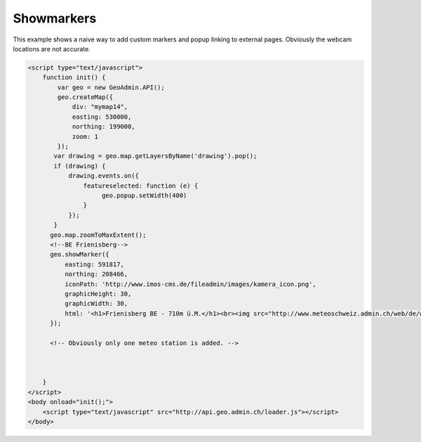 .. raw:: html

   <script language=javascript type='text/javascript'>

   function hidediv(div, showDiv, hideDiv) {
      document.getElementById(div).style.visibility = 'hidden';
      document.getElementById(div).style.display = 'none';
      document.getElementById(hideDiv).style.visibility = 'hidden';
      document.getElementById(hideDiv).style.display = 'none';
      document.getElementById(showDiv).style.visibility = 'visible';
      document.getElementById(showDiv).style.display = 'block';
   }

   function showdiv(div, showDiv, hideDiv) {
      document.getElementById(div).style.visibility = 'visible';
      document.getElementById(div).style.display = 'block';
      document.getElementById(showDiv).style.visibility = 'hidden';
      document.getElementById(showDiv).style.display = 'none';
      document.getElementById(hideDiv).style.visibility = 'visible';
      document.getElementById(hideDiv).style.display = 'block';
   }
   </script>

Showmarkers
-----------

This example shows a naive way to add custom markers and popup linking to external pages. Obviously the webcam locations are not accurate.

.. raw:: html

   <body>
      <div id="mymap14" style="width:500px;height:340px;border:1px solid grey;padding: 0 0 0 0;margin:10px !important;"></div>
   </body>

.. raw:: html

    <a id="showRef14" href="javascript:showdiv('codeBlock14','showRef14','hideRef14')" style="display: none; visibility: hidden; margin:10px !important;">Show code</a>
    <a id="hideRef14" href="javascript:hidediv('codeBlock14','showRef14','hideRef14')" style="margin:10px !important;">Hide code</a>
    <div id="codeBlock14" style="margin:10px !important;">

.. code-block:: html

   <script type="text/javascript">
       function init() {
           var geo = new GeoAdmin.API();
           geo.createMap({
               div: "mymap14",
               easting: 530000,
               northing: 199000,
               zoom: 1
           });
          var drawing = geo.map.getLayersByName('drawing').pop();
          if (drawing) {
              drawing.events.on({
                  featureselected: function (e) {
                       geo.popup.setWidth(400)
                  }
              });
          }
         geo.map.zoomToMaxExtent();
         <!--BE Frienisberg-->
         geo.showMarker({
             easting: 591817,
             northing: 208466,
             iconPath: 'http://www.imos-cms.de/fileadmin/images/kamera_icon.png',
             graphicHeight: 30,
             graphicWidth: 30,
             html: '<h1>Frienisberg BE - 710m ü.M.</h1><br><img src="http://www.meteoschweiz.admin.ch/web/de/wetter/aktuelles_wetter/kamerabilder.Par.0011.Data.jpg" /><br><h1>Viertages-Wetterprognose BERN (Quelle: meteo.ch):</h1><br><img src="http://www.meteo.ch/_mdata/de_ch_ort_bern_1.jpg" />&nbsp;<img src="http://www.meteo.ch/_mdata/de_ch_ort_bern_2.jpg" />&nbsp;<img src="http://www.meteo.ch/_mdata/de_ch_ort_bern_3.jpg" />&nbsp;<img src="http://www.meteo.ch/_mdata/de_ch_ort_bern_4.jpg" />'
         });
         
         <!-- Obviously only one meteo station is added. -->
         


       }
   </script>
   <body onload="init();">
       <script type="text/javascript" src="http://api.geo.admin.ch/loader.js"></script>       
   </body>    

.. raw:: html

    </div>

.. raw:: html


   <script type="text/javascript">
      var geo;
       function init() {
           
           geo = new GeoAdmin.API();
           geo.createMap({
               div: "mymap14",
               easting: 530000,
               northing: 199000,
               zoom: 1
           });
           var drawing = geo.map.getLayersByName('drawing').pop();
           if (drawing) {
               drawing.events.on({featureselected: function(e){geo.popup.setWidth(400)}});
           }
           geo.map.zoomToMaxExtent();
           <!--BE Frienisberg-->
           geo.showMarker({easting:591817,northing:208466,
                    iconPath:'http://www.imos-cms.de/fileadmin/images/kamera_icon.png',graphicHeight:30,graphicWidth:30,
                    html:'<h1>Frienisberg BE - 710m ü.M.</h1><br><img src="http://www.meteoschweiz.admin.ch/web/de/wetter/aktuelles_wetter/kamerabilder.Par.0011.Data.jpg" /><br><h1>Viertages-Wetterprognose BERN (Quelle: meteo.ch):</h1><br><img src="http://www.meteo.ch/_mdata/de_ch_ort_bern_1.jpg" />&nbsp;<img src="http://www.meteo.ch/_mdata/de_ch_ort_bern_2.jpg" />&nbsp;<img src="http://www.meteo.ch/_mdata/de_ch_ort_bern_3.jpg" />&nbsp;<img src="http://www.meteo.ch/_mdata/de_ch_ort_bern_4.jpg" />'});

           <!--BE Sigriswil-->
                geo.showMarker({easting:621012,northing:173991,
                    iconPath:'http://www.imos-cms.de/fileadmin/images/kamera_icon.png',graphicHeight:30,graphicWidth:30,
                    html:'<h1>Sigriswil BE - 730m ü.M.</h1><br><img src="http://www.meteoschweiz.admin.ch/web/de/wetter/aktuelles_wetter/kamerabilder.Par.0025.Data.jpg" /><br><h1>Viertages-Wetterprognose BERN (Quelle: meteo.ch):</h1><br><img src="http://www.meteo.ch/_mdata/de_ch_ort_bern_1.jpg" />&nbsp;<img src="http://www.meteo.ch/_mdata/de_ch_ort_bern_2.jpg" />&nbsp;<img src="http://www.meteo.ch/_mdata/de_ch_ort_bern_3.jpg" />&nbsp;<img src="http://www.meteo.ch/_mdata/de_ch_ort_bern_4.jpg" />'});
                <!--BE/VS Grimsel-->
                geo.showMarker({easting:668853,northing:157050,
                    iconPath:'http://www.imos-cms.de/fileadmin/images/kamera_icon.png',graphicHeight:30,graphicWidth:30,
                    html:'<h1>Grimselpass BE/VS - 2212m ü.M.</h1><br><img src="http://www.meteoschweiz.admin.ch/web/de/wetter/aktuelles_wetter/kamerabilder.Par.0013.Data.jpg" />'});
                <!--BS St. Chrischona-->
                geo.showMarker({easting:618077,northing:269116,
                    iconPath:'http://www.imos-cms.de/fileadmin/images/kamera_icon.png',graphicHeight:30,graphicWidth:30,
                    html:'<h1>St. Chrischona BS - 650m ü.M.</h1><br><img src="http://www.meteoschweiz.admin.ch/web/de/wetter/aktuelles_wetter/kamerabilder.Par.0027.Data.jpg" /><br><h1>Viertages-Wetterprognose BASEL (Quelle: meteo.ch):</h1><br><img src="http://www.meteo.ch/_mdata/de_ch_ort_basel_1.jpg" />&nbsp;<img src="http://www.meteo.ch/_mdata/de_ch_ort_basel_2.jpg" />&nbsp;<img src="http://www.meteo.ch/_mdata/de_ch_ort_basel_3.jpg" />&nbsp;<img src="http://www.meteo.ch/_mdata/de_ch_ort_basel_4.jpg" />'});
                <!--GR Bivio-->
                geo.showMarker({easting:769937,northing:148237,
                    iconPath:'http://www.imos-cms.de/fileadmin/images/kamera_icon.png',graphicHeight:30,graphicWidth:30, 
                    html:'<h1>Bivio GR - 1900m ü.M.</h1><br><img src="http://www.meteoschweiz.admin.ch/web/de/wetter/aktuelles_wetter/kamerabilder.Par.0006.Data.jpg" />'});
                <!--GR Casaccia-->
                geo.showMarker({easting:771366,northing:140219,
                    iconPath:'http://www.imos-cms.de/fileadmin/images/kamera_icon.png',graphicHeight:30,graphicWidth:30,
                    html:'<h1>Casaccia GR - 1470m ü.M.</h1><br><img src="http://www.meteoschweiz.admin.ch/web/de/wetter/aktuelles_wetter/kamerabilder.Par.0007.Data.jpg" />'});
                <!--GR Flüelapass-->
                geo.showMarker({easting:794325,northing:180195,
                    iconPath:'http://www.imos-cms.de/fileadmin/images/kamera_icon.png',graphicHeight:30,graphicWidth:30, 
                    html:'<h1>Flüelapass GR - 2176m ü.M.</h1><br><img src="http://www.meteoschweiz.admin.ch/web/de/wetter/aktuelles_wetter/kamerabilder.Par.0009.Data.jpg" />'});
                <!--GR Landquart-->
                geo.showMarker({easting:763675,northing:203765,
                    iconPath:'http://www.imos-cms.de/fileadmin/images/kamera_icon.png',graphicHeight:30,graphicWidth:30,
                    html:'<h1>Landquart GR - 540m ü.M.</h1><br><img src="http://www.meteoschweiz.admin.ch/web/de/wetter/aktuelles_wetter/kamerabilder.Par.0017.Data.jpg" /><br><h1>Viertages-Wetterprognose CHUR (Quelle: meteo.ch):</h1><br><img src="http://www.meteo.ch/_mdata/de_ch_ort_chur_1.jpg" />&nbsp;<img src="http://www.meteo.ch/_mdata/de_ch_ort_chur_2.jpg" />&nbsp;<img src="http://www.meteo.ch/_mdata/de_ch_ort_chur_3.jpg" />&nbsp;<img src="http://www.meteo.ch/_mdata/de_ch_ort_chur_4.jpg" />'});
                <!--GR Splügenpass-->
                geo.showMarker({easting:745095,northing:152212,
                    iconPath:'http://www.imos-cms.de/fileadmin/images/kamera_icon.png',graphicHeight:30,graphicWidth:30,
                    html:'<h1>Splügenpass GR/I - 2144m ü.M.</h1><br><img src="http://www.meteoschweiz.admin.ch/web/de/wetter/aktuelles_wetter/kamerabilder.Par.0033.Data.jpg" />'});
                <!--GR Murtel-->
                geo.showMarker({easting:783355,northing:145140,
                    iconPath:'http://www.imos-cms.de/fileadmin/images/kamera_icon.png',graphicHeight:30,graphicWidth:30,
                    html:'<h1>Murtel GR - 2700m ü.M.</h1><br><img src="http://www.meteoschweiz.admin.ch/web/de/wetter/aktuelles_wetter/kamerabilder.Par.0020.Data.jpg" />'});
                <!--OW Kaiserstuhl-->
                geo.showMarker({easting:656274,northing:185120,
                    iconPath:'http://www.imos-cms.de/fileadmin/images/kamera_icon.png',graphicHeight:30,graphicWidth:30, 
                    html:'<h1>Kaiserstuhl OW - 700m ü.M.</h1><br><img src="http://www.meteoschweiz.admin.ch/web/de/wetter/aktuelles_wetter/kamerabilder.Par.0015.Data.jpg" /><br><h1>Viertages-Wetterprognose LUZERN (Quelle: meteo.ch):</h1><br><img src="http://www.meteo.ch/_mdata/de_ch_ort_luzern_1.jpg" />&nbsp;<img src="http://www.meteo.ch/_mdata/de_ch_ort_luzern_2.jpg" />&nbsp;<img src="http://www.meteo.ch/_mdata/de_ch_ort_luzern_3.jpg" />&nbsp;<img src="http://www.meteo.ch/_mdata/de_ch_ort_luzern_4.jpg" />'});
                <!--SG Walensee-->
                geo.showMarker({easting:734920,northing:219460,
                    iconPath:'http://www.imos-cms.de/fileadmin/images/kamera_icon.png',graphicHeight:30,graphicWidth:30,
                    html:'<h1>Walensee GL/SG - 440m ü.M.</h1><br><img src="http://www.meteoschweiz.admin.ch/web/de/wetter/aktuelles_wetter/kamerabilder.Par.0030.Data.jpg" />'});
                <!--SZ Goldau-->
                geo.showMarker({easting:684400,northing:211540,
                    iconPath:'http://www.imos-cms.de/fileadmin/images/kamera_icon.png',graphicHeight:30,graphicWidth:30, 
                    html:'<h1>Goldau SZ - 510m ü.M.</h1><br><img src="http://www.meteoschweiz.admin.ch/web/de/wetter/aktuelles_wetter/kamerabilder.Par.0012.Data.jpg" /><br><h1>Viertages-Wetterprognose LUZERN (Quelle: meteo.ch):</h1><br><img src="http://www.meteo.ch/_mdata/de_ch_ort_luzern_1.jpg" />&nbsp;<img src="http://www.meteo.ch/_mdata/de_ch_ort_luzern_2.jpg" />&nbsp;<img src="http://www.meteo.ch/_mdata/de_ch_ort_luzern_3.jpg" />&nbsp;<img src="http://www.meteo.ch/_mdata/de_ch_ort_luzern_4.jpg" />'});
                <!--TI Brugnasco-->
                geo.showMarker({easting:693249,northing:153131,
                    iconPath:'http://www.imos-cms.de/fileadmin/images/kamera_icon.png',graphicHeight:30,graphicWidth:30, 
                    html:'<h1>Brugnasco TI - 1390m ü.M.</h1><br><img src="http://www.meteoschweiz.admin.ch/web/de/wetter/aktuelles_wetter/kamerabilder.Par.0005.Data.jpg" />'});
                <!--TI Montagnola-->
                geo.showMarker({easting:714578,northing: 93364,
                    iconPath:'http://www.imos-cms.de/fileadmin/images/kamera_icon.png',graphicHeight:30,graphicWidth:30,
                    html:'<h1>Montagnola TI - 480m ü. M.</h1><br><img src="http://www.meteoschweiz.admin.ch/web/de/wetter/aktuelles_wetter/kamerabilder.Par.0018.Data.jpg" /><br><h1>Viertages-Wetterprognose LOCARNO (Quelle: meteo.ch):</h1><br><img src="http://www.meteo.ch/_mdata/de_ch_ort_locarno_1.jpg" />&nbsp;<img src="http://www.meteo.ch/_mdata/de_ch_ort_locarno_2.jpg" />&nbsp;<img src="http://www.meteo.ch/_mdata/de_ch_ort_locarno_3.jpg" />&nbsp;<img src="http://www.meteo.ch/_mdata/de_ch_ort_locarno_4.jpg" />'});
                <!--TI Novazzano-->
                geo.showMarker({easting:719714,northing: 77332,
                    iconPath:'http://www.imos-cms.de/fileadmin/images/kamera_icon.png',graphicHeight:30,graphicWidth:30,
                    html:'<h1>Novazzano TI - 410m ü.M.</h1><br><img src="http://www.meteoschweiz.admin.ch/web/de/wetter/aktuelles_wetter/kamerabilder.Par.0021.Data.jpg" /><br><h1>Viertages-Wetterprognose LOCARNO (Quelle: meteo.ch):</h1><br><img src="http://www.meteo.ch/_mdata/de_ch_ort_locarno_1.jpg" />&nbsp;<img src="http://www.meteo.ch/_mdata/de_ch_ort_locarno_2.jpg" />&nbsp;<img src="http://www.meteo.ch/_mdata/de_ch_ort_locarno_3.jpg" />&nbsp;<img src="http://www.meteo.ch/_mdata/de_ch_ort_locarno_4.jpg" />'});
                <!--TI Olivone-->
                geo.showMarker({easting:716379,northing:155402,
                    iconPath:'http://www.imos-cms.de/fileadmin/images/kamera_icon.png',graphicHeight:30,graphicWidth:30,
                    html:'<h1>Olivone TI - 1190m ü.M.</h1><br><img src="http://www.meteoschweiz.admin.ch/web/de/wetter/aktuelles_wetter/kamerabilder.Par.0021.Data.jpg" />'});
                <!--TG Frauenfeld (sehr unpräzise)-->               
                geo.showMarker({easting:711585,northing:268450,
                    iconPath:'http://www.imos-cms.de/fileadmin/images/kamera_icon.png',graphicHeight:30,graphicWidth:30, 
                    html:'<h1>Frauenfeld TG - 520m ü.M.</h1><br><img src="http://www.meteoschweiz.admin.ch/web/de/wetter/aktuelles_wetter/kamerabilder.Par.0010.Data.jpg" />'});
                <!--UR Gütsch-->                
                geo.showMarker({easting:689531,northing:167562,
                    iconPath:'http://www.imos-cms.de/fileadmin/images/kamera_icon.png',graphicHeight:30,graphicWidth:30,
                    html:'<h1>Gütsch UR - 2280m ü.M.</h1><br><img src="http://www.meteoschweiz.admin.ch/web/de/wetter/aktuelles_wetter/kamerabilder.Par.0014.Data.jpg" />'});
                <!--VD La Dôle-->               
                geo.showMarker({easting:497085,northing:142450,
                    iconPath:'http://www.imos-cms.de/fileadmin/images/kamera_icon.png',graphicHeight:30,graphicWidth:30, 
                    html:'<h1>La Dôle VD - 1670m ü.M.</h1><br><img src="http://www.meteoschweiz.admin.ch/web/de/wetter/aktuelles_wetter/kamerabilder.Par.0016.Data.jpg" /><br><br><h1>Viertages-Wetterprognose GENF (Quelle: meteo.ch):</h1><br><img src="http://www.meteo.ch/_mdata/de_ch_ort_geneve_1.jpg" />&nbsp;<img src="http://www.meteo.ch/_mdata/de_ch_ort_geneve_2.jpg" />&nbsp;<img src="http://www.meteo.ch/_mdata/de_ch_ort_geneve_3.jpg" />&nbsp;<img src="http://www.meteo.ch/_mdata/de_ch_ort_geneve_4.jpg" />'});
                <!--VD Yverdon-l-B-->               
                geo.showMarker({easting:538870,northing:181300,
                    iconPath:'http://www.imos-cms.de/fileadmin/images/kamera_icon.png',graphicHeight:30,graphicWidth:30,
                    html:'<h1>Yverdon-les-Bains VD - 465m ü.M.</h1><br><img src="http://www.meteoschweiz.admin.ch/web/de/wetter/aktuelles_wetter/kamerabilder.Par.0031.Data.jpg" />'});
                <!--VD Mt Pèlerin-->                
                geo.showMarker({easting:552510,northing:149790,
                    iconPath:'http://www.imos-cms.de/fileadmin/images/kamera_icon.png',graphicHeight:30,graphicWidth:30,
                    html:'<h1>Mt. P&egrave;lerin VD - 1080m ü.M.</h1><br><img src="http://www.meteoschweiz.admin.ch/web/de/wetter/aktuelles_wetter/kamerabilder.Par.0019.Data.jpg" />'});
                <!--VD Château-d'Oex-->             
                geo.showMarker({easting:576360,northing:147000,
                    iconPath:'http://www.imos-cms.de/fileadmin/images/kamera_icon.png',graphicHeight:30,graphicWidth:30, 
                    html:'<h1>Château-d Oex - 980m ü.M.</h1><br><img src="http://www.meteoschweiz.admin.ch/web/de/wetter/aktuelles_wetter/kamerabilder.Par.0008.Data.jpg" />'});
                <!--VS Ravoire-->               
                geo.showMarker({easting:569413,northing:105345,
                    iconPath:'http://www.imos-cms.de/fileadmin/images/kamera_icon.png',graphicHeight:30,graphicWidth:30,
                    html:'<h1>Ravoire VS - 1133m ü.M.</h1><br><img src="http://www.meteoschweiz.admin.ch/web/de/wetter/aktuelles_wetter/kamerabilder.Par.0023.Data.jpg" />'});
                <!--VS Torrentalp-->                
                geo.showMarker({easting:616200,northing:135360,
                    iconPath:'http://www.imos-cms.de/fileadmin/images/kamera_icon.png',graphicHeight:30,graphicWidth:30,
                    html:'<h1>Torrentalp VS - 2310m ü.M.</h1><br><img src="http://www.meteoschweiz.admin.ch/web/de/wetter/aktuelles_wetter/kamerabilder.Par.0028.Data.jpg" /><br><h1>Viertages-Wetterprognose BRIG (Quelle: meteo.ch):</h1><br><img src="http://www.meteo.ch/_mdata/de_ch_ort_brig_1.jpg" />&nbsp;<img src="http://www.meteo.ch/_mdata/de_ch_ort_brig_2.jpg" />&nbsp;<img src="http://www.meteo.ch/_mdata/de_ch_ort_brig_3.jpg" />&nbsp;<img src="http://www.meteo.ch/_mdata/de_ch_ort_brig_4.jpg" />'});
                <!--VS Rosswald-->              
                geo.showMarker({easting:646631,northing:128306,
                    iconPath:'http://www.imos-cms.de/fileadmin/images/kamera_icon.png',graphicHeight:30,graphicWidth:30, 
                    html:'<h1>Rosswald VS - 1830m ü.M.</h1><br><img src="http://www.meteoschweiz.admin.ch/web/de/wetter/aktuelles_wetter/kamerabilder.Par.0024.Data.jpg" /><br><h1>Viertages-Wetterprognose BRIG (Quelle: meteo.ch):</h1><br><img src="http://www.meteo.ch/_mdata/de_ch_ort_brig_1.jpg" />&nbsp;<img src="http://www.meteo.ch/_mdata/de_ch_ort_brig_2.jpg" />&nbsp;<img src="http://www.meteo.ch/_mdata/de_ch_ort_brig_3.jpg" />&nbsp;<img src="http://www.meteo.ch/_mdata/de_ch_ort_brig_4.jpg" />'});
                <!--ZH Zürich -->
                geo.showMarker({easting:685115,northing:248107,
                    iconPath:'http://www.imos-cms.de/fileadmin/images/kamera_icon.png',graphicHeight:30,graphicWidth:30,
                    html:'<h1>Zürich ZH (MeteoSchweiz) - 560m ü.M.</h1><br><img src="http://www.meteoschweiz.admin.ch/web/de/wetter/aktuelles_wetter/kamerabilder.Par.0032.Data.jpg" /><br><h1>Viertages-Wetterprognose ZÜRICH (Quelle: meteo.ch):</h1><br><img src="http://www.meteo.ch/_mdata/de_ch_ort_zuerich_1.jpg" />&nbsp;<img src="http://www.meteo.ch/_mdata/de_ch_ort_zuerich_2.jpg" />&nbsp;<img src="http://www.meteo.ch/_mdata/de_ch_ort_zuerich_3.jpg" />&nbsp;<img src="http://www.meteo.ch/_mdata/de_ch_ort_zuerich_4.jpg" />'});




          
       }
   </script>

   <body onload="init();">
     <script type="text/javascript" src="../../../loader.js"></script>
   </body>
